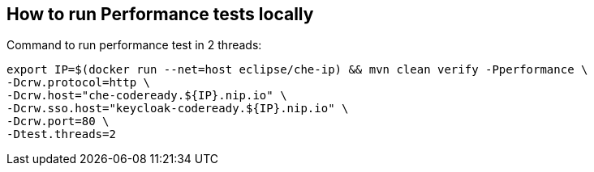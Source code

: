 == How to run Performance tests locally

Command to run performance test in 2 threads:
```
export IP=$(docker run --net=host eclipse/che-ip) && mvn clean verify -Pperformance \
-Dcrw.protocol=http \
-Dcrw.host="che-codeready.${IP}.nip.io" \
-Dcrw.sso.host="keycloak-codeready.${IP}.nip.io" \
-Dcrw.port=80 \
-Dtest.threads=2
```